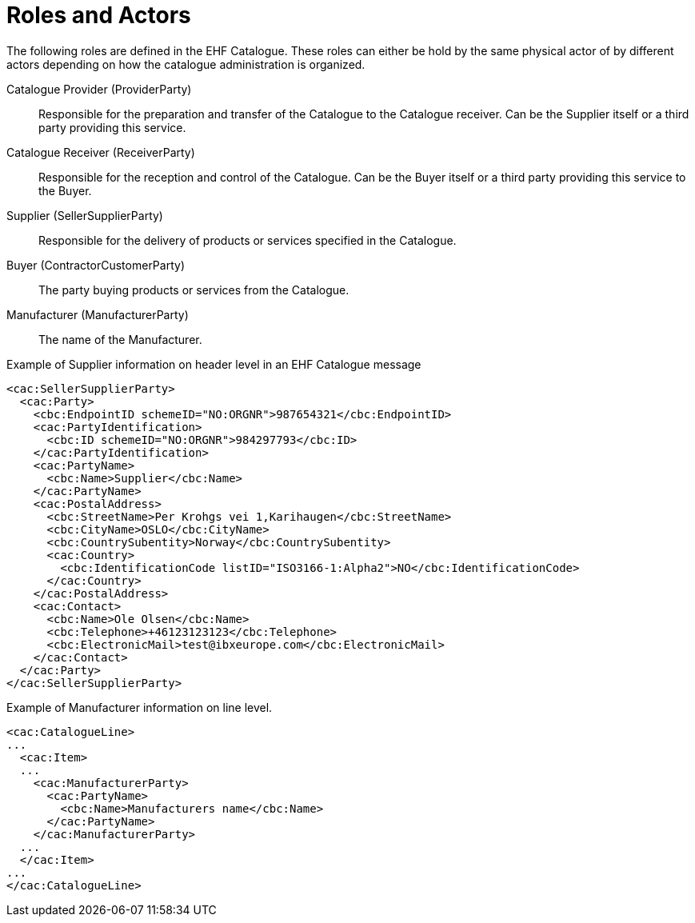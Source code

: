 = Roles and Actors

The following roles are defined in the EHF Catalogue. These roles can either be hold by the same physical actor of by different actors depending on how the catalogue administration is organized.

Catalogue Provider (ProviderParty)::
Responsible for the preparation and transfer of the Catalogue to the Catalogue receiver.  Can be the Supplier itself or a third party providing this service.

Catalogue Receiver (ReceiverParty)::
Responsible for the reception and control of the Catalogue.  Can be the Buyer itself or a third party providing this service to the Buyer.

Supplier (SellerSupplierParty)::
Responsible for the delivery of products or services specified in the Catalogue.

Buyer (ContractorCustomerParty)::
The party buying products or services from the Catalogue.

Manufacturer (ManufacturerParty)::
The name of the Manufacturer.

[source]
.Example of Supplier information on header level in an EHF Catalogue message
----
<cac:SellerSupplierParty>
  <cac:Party>
    <cbc:EndpointID schemeID="NO:ORGNR">987654321</cbc:EndpointID>
    <cac:PartyIdentification>
      <cbc:ID schemeID="NO:ORGNR">984297793</cbc:ID>
    </cac:PartyIdentification>
    <cac:PartyName>
      <cbc:Name>Supplier</cbc:Name>
    </cac:PartyName>
    <cac:PostalAddress>
      <cbc:StreetName>Per Krohgs vei 1,Karihaugen</cbc:StreetName>
      <cbc:CityName>OSLO</cbc:CityName>
      <cbc:CountrySubentity>Norway</cbc:CountrySubentity>
      <cac:Country>
        <cbc:IdentificationCode listID="ISO3166-1:Alpha2">NO</cbc:IdentificationCode>
      </cac:Country>
    </cac:PostalAddress>
    <cac:Contact>
      <cbc:Name>Ole Olsen</cbc:Name>
      <cbc:Telephone>+46123123123</cbc:Telephone>
      <cbc:ElectronicMail>test@ibxeurope.com</cbc:ElectronicMail>
    </cac:Contact>
  </cac:Party>
</cac:SellerSupplierParty>
----

[source]
.Example of Manufacturer information on line level.
----
<cac:CatalogueLine>
...
  <cac:Item>
  ...
    <cac:ManufacturerParty>
      <cac:PartyName>
        <cbc:Name>Manufacturers name</cbc:Name>
      </cac:PartyName>
    </cac:ManufacturerParty>
  ...
  </cac:Item>
...
</cac:CatalogueLine>
----
